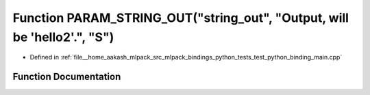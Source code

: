 .. _exhale_function_test__python__binding__main_8cpp_1ae2e7046eb2f0f92106f80eb7b85aacaa:

Function PARAM_STRING_OUT("string_out", "Output, will be 'hello2'.", "S")
=========================================================================

- Defined in :ref:`file__home_aakash_mlpack_src_mlpack_bindings_python_tests_test_python_binding_main.cpp`


Function Documentation
----------------------


.. doxygenfunction:: PARAM_STRING_OUT("string_out", "Output, will be 'hello2'.", "S")
